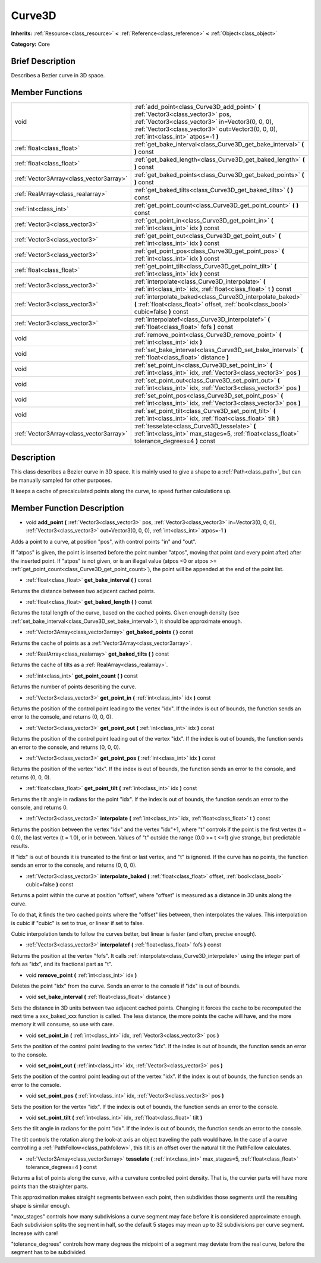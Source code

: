 .. Generated automatically by doc/tools/makerst.py in Godot's source tree.
.. DO NOT EDIT THIS FILE, but the doc/base/classes.xml source instead.

.. _class_Curve3D:

Curve3D
=======

**Inherits:** :ref:`Resource<class_resource>` **<** :ref:`Reference<class_reference>` **<** :ref:`Object<class_object>`

**Category:** Core

Brief Description
-----------------

Describes a Bezier curve in 3D space.

Member Functions
----------------

+------------------------------------------+----------------------------------------------------------------------------------------------------------------------------------------------------------------------------------------------------------------------------------+
| void                                     | :ref:`add_point<class_Curve3D_add_point>`  **(** :ref:`Vector3<class_vector3>` pos, :ref:`Vector3<class_vector3>` in=Vector3(0, 0, 0), :ref:`Vector3<class_vector3>` out=Vector3(0, 0, 0), :ref:`int<class_int>` atpos=-1  **)** |
+------------------------------------------+----------------------------------------------------------------------------------------------------------------------------------------------------------------------------------------------------------------------------------+
| :ref:`float<class_float>`                | :ref:`get_bake_interval<class_Curve3D_get_bake_interval>`  **(** **)** const                                                                                                                                                     |
+------------------------------------------+----------------------------------------------------------------------------------------------------------------------------------------------------------------------------------------------------------------------------------+
| :ref:`float<class_float>`                | :ref:`get_baked_length<class_Curve3D_get_baked_length>`  **(** **)** const                                                                                                                                                       |
+------------------------------------------+----------------------------------------------------------------------------------------------------------------------------------------------------------------------------------------------------------------------------------+
| :ref:`Vector3Array<class_vector3array>`  | :ref:`get_baked_points<class_Curve3D_get_baked_points>`  **(** **)** const                                                                                                                                                       |
+------------------------------------------+----------------------------------------------------------------------------------------------------------------------------------------------------------------------------------------------------------------------------------+
| :ref:`RealArray<class_realarray>`        | :ref:`get_baked_tilts<class_Curve3D_get_baked_tilts>`  **(** **)** const                                                                                                                                                         |
+------------------------------------------+----------------------------------------------------------------------------------------------------------------------------------------------------------------------------------------------------------------------------------+
| :ref:`int<class_int>`                    | :ref:`get_point_count<class_Curve3D_get_point_count>`  **(** **)** const                                                                                                                                                         |
+------------------------------------------+----------------------------------------------------------------------------------------------------------------------------------------------------------------------------------------------------------------------------------+
| :ref:`Vector3<class_vector3>`            | :ref:`get_point_in<class_Curve3D_get_point_in>`  **(** :ref:`int<class_int>` idx  **)** const                                                                                                                                    |
+------------------------------------------+----------------------------------------------------------------------------------------------------------------------------------------------------------------------------------------------------------------------------------+
| :ref:`Vector3<class_vector3>`            | :ref:`get_point_out<class_Curve3D_get_point_out>`  **(** :ref:`int<class_int>` idx  **)** const                                                                                                                                  |
+------------------------------------------+----------------------------------------------------------------------------------------------------------------------------------------------------------------------------------------------------------------------------------+
| :ref:`Vector3<class_vector3>`            | :ref:`get_point_pos<class_Curve3D_get_point_pos>`  **(** :ref:`int<class_int>` idx  **)** const                                                                                                                                  |
+------------------------------------------+----------------------------------------------------------------------------------------------------------------------------------------------------------------------------------------------------------------------------------+
| :ref:`float<class_float>`                | :ref:`get_point_tilt<class_Curve3D_get_point_tilt>`  **(** :ref:`int<class_int>` idx  **)** const                                                                                                                                |
+------------------------------------------+----------------------------------------------------------------------------------------------------------------------------------------------------------------------------------------------------------------------------------+
| :ref:`Vector3<class_vector3>`            | :ref:`interpolate<class_Curve3D_interpolate>`  **(** :ref:`int<class_int>` idx, :ref:`float<class_float>` t  **)** const                                                                                                         |
+------------------------------------------+----------------------------------------------------------------------------------------------------------------------------------------------------------------------------------------------------------------------------------+
| :ref:`Vector3<class_vector3>`            | :ref:`interpolate_baked<class_Curve3D_interpolate_baked>`  **(** :ref:`float<class_float>` offset, :ref:`bool<class_bool>` cubic=false  **)** const                                                                              |
+------------------------------------------+----------------------------------------------------------------------------------------------------------------------------------------------------------------------------------------------------------------------------------+
| :ref:`Vector3<class_vector3>`            | :ref:`interpolatef<class_Curve3D_interpolatef>`  **(** :ref:`float<class_float>` fofs  **)** const                                                                                                                               |
+------------------------------------------+----------------------------------------------------------------------------------------------------------------------------------------------------------------------------------------------------------------------------------+
| void                                     | :ref:`remove_point<class_Curve3D_remove_point>`  **(** :ref:`int<class_int>` idx  **)**                                                                                                                                          |
+------------------------------------------+----------------------------------------------------------------------------------------------------------------------------------------------------------------------------------------------------------------------------------+
| void                                     | :ref:`set_bake_interval<class_Curve3D_set_bake_interval>`  **(** :ref:`float<class_float>` distance  **)**                                                                                                                       |
+------------------------------------------+----------------------------------------------------------------------------------------------------------------------------------------------------------------------------------------------------------------------------------+
| void                                     | :ref:`set_point_in<class_Curve3D_set_point_in>`  **(** :ref:`int<class_int>` idx, :ref:`Vector3<class_vector3>` pos  **)**                                                                                                       |
+------------------------------------------+----------------------------------------------------------------------------------------------------------------------------------------------------------------------------------------------------------------------------------+
| void                                     | :ref:`set_point_out<class_Curve3D_set_point_out>`  **(** :ref:`int<class_int>` idx, :ref:`Vector3<class_vector3>` pos  **)**                                                                                                     |
+------------------------------------------+----------------------------------------------------------------------------------------------------------------------------------------------------------------------------------------------------------------------------------+
| void                                     | :ref:`set_point_pos<class_Curve3D_set_point_pos>`  **(** :ref:`int<class_int>` idx, :ref:`Vector3<class_vector3>` pos  **)**                                                                                                     |
+------------------------------------------+----------------------------------------------------------------------------------------------------------------------------------------------------------------------------------------------------------------------------------+
| void                                     | :ref:`set_point_tilt<class_Curve3D_set_point_tilt>`  **(** :ref:`int<class_int>` idx, :ref:`float<class_float>` tilt  **)**                                                                                                      |
+------------------------------------------+----------------------------------------------------------------------------------------------------------------------------------------------------------------------------------------------------------------------------------+
| :ref:`Vector3Array<class_vector3array>`  | :ref:`tesselate<class_Curve3D_tesselate>`  **(** :ref:`int<class_int>` max_stages=5, :ref:`float<class_float>` tolerance_degrees=4  **)** const                                                                                  |
+------------------------------------------+----------------------------------------------------------------------------------------------------------------------------------------------------------------------------------------------------------------------------------+

Description
-----------

This class describes a Bezier curve in 3D space. It is mainly used to give a shape to a :ref:`Path<class_path>`, but can be manually sampled for other purposes.

It keeps a cache of precalculated points along the curve, to speed further calculations up.

Member Function Description
---------------------------

.. _class_Curve3D_add_point:

- void  **add_point**  **(** :ref:`Vector3<class_vector3>` pos, :ref:`Vector3<class_vector3>` in=Vector3(0, 0, 0), :ref:`Vector3<class_vector3>` out=Vector3(0, 0, 0), :ref:`int<class_int>` atpos=-1  **)**

Adds a point to a curve, at position "pos", with control points "in" and "out".

If "atpos" is given, the point is inserted before the point number "atpos", moving that point (and every point after) after the inserted point. If "atpos" is not given, or is an illegal value (atpos <0 or atpos >= :ref:`get_point_count<class_Curve3D_get_point_count>`), the point will be appended at the end of the point list.

.. _class_Curve3D_get_bake_interval:

- :ref:`float<class_float>`  **get_bake_interval**  **(** **)** const

Returns the distance between two adjacent cached points.

.. _class_Curve3D_get_baked_length:

- :ref:`float<class_float>`  **get_baked_length**  **(** **)** const

Returns the total length of the curve, based on the cached points. Given enough density (see :ref:`set_bake_interval<class_Curve3D_set_bake_interval>`), it should be approximate enough.

.. _class_Curve3D_get_baked_points:

- :ref:`Vector3Array<class_vector3array>`  **get_baked_points**  **(** **)** const

Returns the cache of points as a :ref:`Vector3Array<class_vector3array>`.

.. _class_Curve3D_get_baked_tilts:

- :ref:`RealArray<class_realarray>`  **get_baked_tilts**  **(** **)** const

Returns the cache of tilts as a :ref:`RealArray<class_realarray>`.

.. _class_Curve3D_get_point_count:

- :ref:`int<class_int>`  **get_point_count**  **(** **)** const

Returns the number of points describing the curve.

.. _class_Curve3D_get_point_in:

- :ref:`Vector3<class_vector3>`  **get_point_in**  **(** :ref:`int<class_int>` idx  **)** const

Returns the position of the control point leading to the vertex "idx". If the index is out of bounds, the function sends an error to the console, and returns (0, 0, 0).

.. _class_Curve3D_get_point_out:

- :ref:`Vector3<class_vector3>`  **get_point_out**  **(** :ref:`int<class_int>` idx  **)** const

Returns the position of the control point leading out of the vertex "idx". If the index is out of bounds, the function sends an error to the console, and returns (0, 0, 0).

.. _class_Curve3D_get_point_pos:

- :ref:`Vector3<class_vector3>`  **get_point_pos**  **(** :ref:`int<class_int>` idx  **)** const

Returns the position of the vertex "idx". If the index is out of bounds, the function sends an error to the console, and returns (0, 0, 0).

.. _class_Curve3D_get_point_tilt:

- :ref:`float<class_float>`  **get_point_tilt**  **(** :ref:`int<class_int>` idx  **)** const

Returns the tilt angle in radians for the point "idx". If the index is out of bounds, the function sends an error to the console, and returns 0.

.. _class_Curve3D_interpolate:

- :ref:`Vector3<class_vector3>`  **interpolate**  **(** :ref:`int<class_int>` idx, :ref:`float<class_float>` t  **)** const

Returns the position between the vertex "idx" and the vertex "idx"+1, where "t" controls if the point is the first vertex (t = 0.0), the last vertex (t = 1.0), or in between. Values of "t" outside the range (0.0 >= t  <=1) give strange, but predictable results.

If "idx" is out of bounds it is truncated to the first or last vertex, and "t" is ignored. If the curve has no points, the function sends an error to the console, and returns (0, 0, 0).

.. _class_Curve3D_interpolate_baked:

- :ref:`Vector3<class_vector3>`  **interpolate_baked**  **(** :ref:`float<class_float>` offset, :ref:`bool<class_bool>` cubic=false  **)** const

Returns a point within the curve at position "offset", where "offset" is measured as a distance in 3D units along the curve.

To do that, it finds the two cached points where the "offset" lies between, then interpolates the values. This interpolation is cubic if "cubic" is set to true, or linear if set to false.

Cubic interpolation tends to follow the curves better, but linear is faster (and often, precise enough).

.. _class_Curve3D_interpolatef:

- :ref:`Vector3<class_vector3>`  **interpolatef**  **(** :ref:`float<class_float>` fofs  **)** const

Returns the position at the vertex "fofs". It calls :ref:`interpolate<class_Curve3D_interpolate>` using the integer part of fofs as "idx", and its fractional part as "t".

.. _class_Curve3D_remove_point:

- void  **remove_point**  **(** :ref:`int<class_int>` idx  **)**

Deletes the point "idx" from the curve. Sends an error to the console if "idx" is out of bounds.

.. _class_Curve3D_set_bake_interval:

- void  **set_bake_interval**  **(** :ref:`float<class_float>` distance  **)**

Sets the distance in 3D units between two adjacent cached points. Changing it forces the cache to be recomputed the next time a xxx_baked_xxx function is called. The less distance, the more points the cache will have, and the more memory it will consume, so use with care.

.. _class_Curve3D_set_point_in:

- void  **set_point_in**  **(** :ref:`int<class_int>` idx, :ref:`Vector3<class_vector3>` pos  **)**

Sets the position of the control point leading to the vertex "idx". If the index is out of bounds, the function sends an error to the console.

.. _class_Curve3D_set_point_out:

- void  **set_point_out**  **(** :ref:`int<class_int>` idx, :ref:`Vector3<class_vector3>` pos  **)**

Sets the position of the control point leading out of the vertex "idx". If the index is out of bounds, the function sends an error to the console.

.. _class_Curve3D_set_point_pos:

- void  **set_point_pos**  **(** :ref:`int<class_int>` idx, :ref:`Vector3<class_vector3>` pos  **)**

Sets the position for the vertex "idx". If the index is out of bounds, the function sends an error to the console.

.. _class_Curve3D_set_point_tilt:

- void  **set_point_tilt**  **(** :ref:`int<class_int>` idx, :ref:`float<class_float>` tilt  **)**

Sets the tilt angle in radians for the point "idx". If the index is out of bounds, the function sends an error to the console.

The tilt controls the rotation along the look-at axis an object traveling the path would have. In the case of a curve controlling a :ref:`PathFollow<class_pathfollow>`, this tilt is an offset over the natural tilt the PathFollow calculates.

.. _class_Curve3D_tesselate:

- :ref:`Vector3Array<class_vector3array>`  **tesselate**  **(** :ref:`int<class_int>` max_stages=5, :ref:`float<class_float>` tolerance_degrees=4  **)** const

Returns a list of points along the curve, with a curvature controlled point density. That is, the curvier parts will have more points than the straighter parts.

This approximation makes straight segments between each point, then subdivides those segments until the resulting shape is similar enough.

"max_stages" controls how many subdivisions a curve segment may face before it is considered approximate enough. Each subdivision splits the segment in half, so the default 5 stages may mean up to 32 subdivisions per curve segment. Increase with care!

"tolerance_degrees" controls how many degrees the midpoint of a segment may deviate from the real curve, before the segment has to be subdivided.


